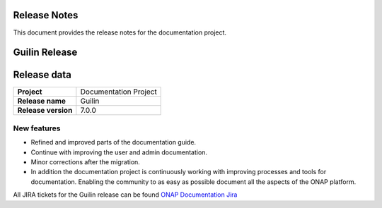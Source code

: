 .. This work is licensed under a Creative Commons Attribution 4.0
   International License. http://creativecommons.org/licenses/by/4.0
   Copyright 2017 AT&T Intellectual Property.  All rights reserved.
   Copyright 2018-2020 by ONAP and contributors.

.. _doc_release_notes:

Release Notes
=============

This document provides the release notes for the documentation project.

Guilin Release
==============

Release data
============

+--------------------------------------+--------------------------------------+
| **Project**                          | Documentation Project                |
|                                      |                                      |
+--------------------------------------+--------------------------------------+
| **Release name**                     | Guilin                               |
|                                      |                                      |
+--------------------------------------+--------------------------------------+
| **Release version**                  | 7.0.0                                |
|                                      |                                      |
+--------------------------------------+--------------------------------------+


New features
------------

- Refined and improved parts of the documentation guide.
- Continue with improving the user and admin documentation.
- Minor corrections after the migration.
- In addition the documentation project is continuously working with improving
  processes and tools for documentation. Enabling the community to as easy as
  possible document all the aspects of the ONAP platform.

All JIRA tickets for the Guilin release can be found
`ONAP Documentation Jira`_

.. _`ONAP Documentation Jira`: https://jira.onap.org/browse/DOC-674?jql=project%20%3D%20DOC%20AND%20fixVersion%20%3D%20%22Guilin%20Release%22
